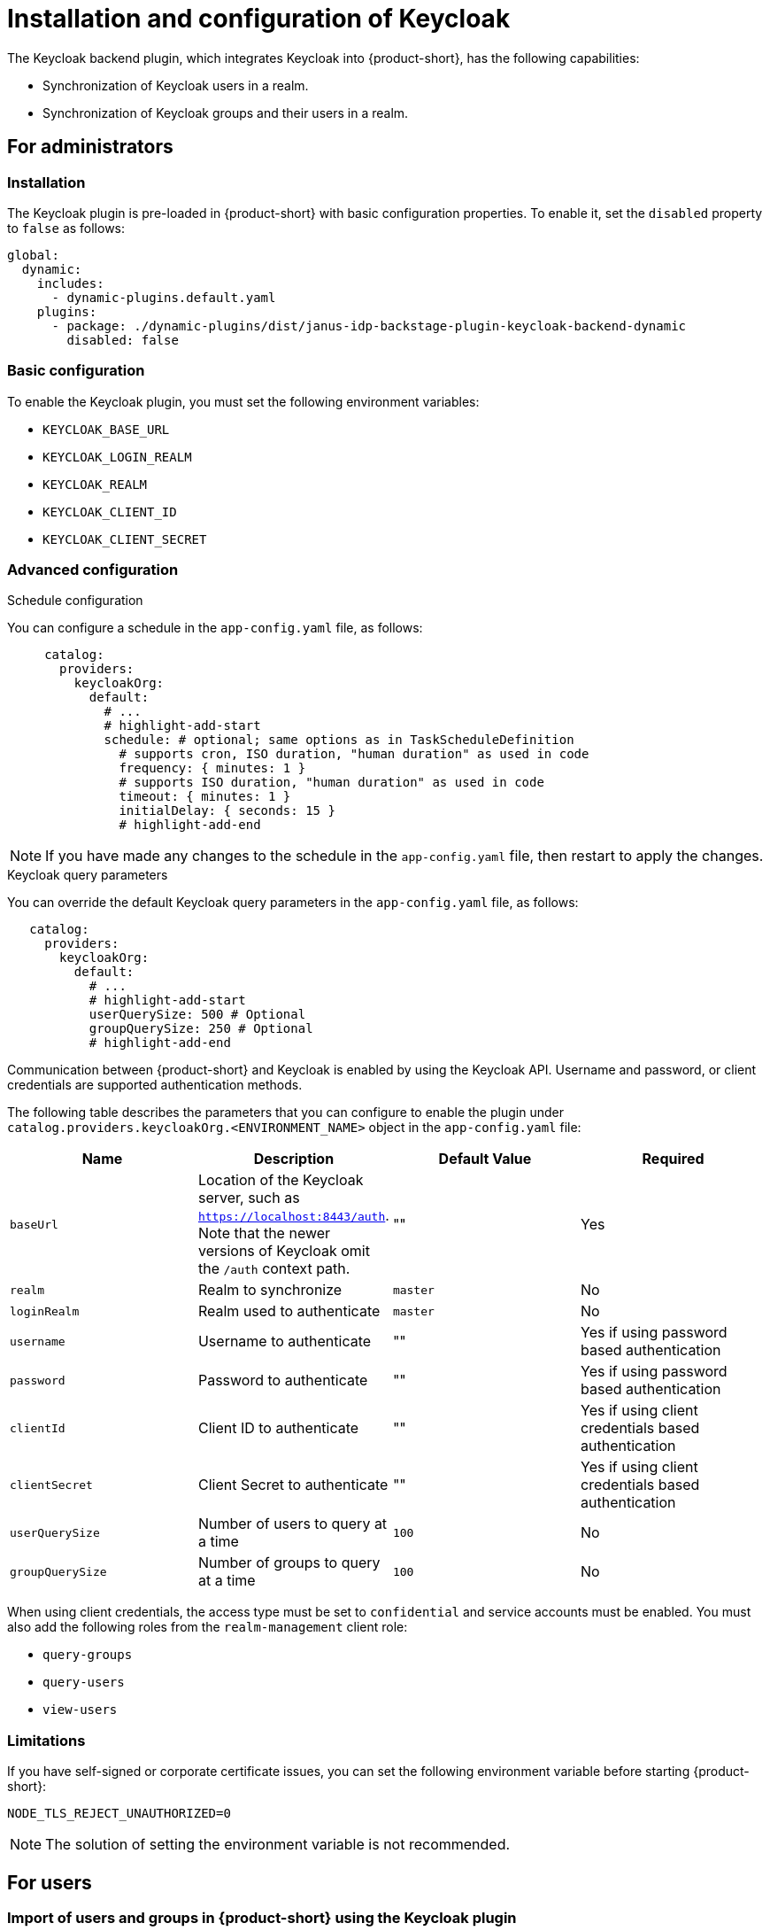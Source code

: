 [id="rhdh-keycloak_{context}"]
= Installation and configuration of Keycloak 

The Keycloak backend plugin, which integrates Keycloak into {product-short}, has the following capabilities:

* Synchronization of Keycloak users in a realm.
* Synchronization of Keycloak groups and their users in a realm.

== For administrators

=== Installation

The Keycloak plugin is pre-loaded in {product-short} with basic configuration properties. To enable it, set the `disabled` property to `false` as follows:

[source,yaml]
----
global: 
  dynamic: 
    includes: 
      - dynamic-plugins.default.yaml
    plugins: 
      - package: ./dynamic-plugins/dist/janus-idp-backstage-plugin-keycloak-backend-dynamic
        disabled: false
----

=== Basic configuration
To enable the Keycloak plugin, you must set the following environment variables:

* `KEYCLOAK_BASE_URL`

* `KEYCLOAK_LOGIN_REALM`

* `KEYCLOAK_REALM`

* `KEYCLOAK_CLIENT_ID`

* `KEYCLOAK_CLIENT_SECRET`

=== Advanced configuration

.Schedule configuration
You can configure a schedule in the `app-config.yaml` file, as follows:

[source,yaml]
----
     catalog:
       providers:
         keycloakOrg:
           default:
             # ...
             # highlight-add-start
             schedule: # optional; same options as in TaskScheduleDefinition
               # supports cron, ISO duration, "human duration" as used in code
               frequency: { minutes: 1 }
               # supports ISO duration, "human duration" as used in code
               timeout: { minutes: 1 }
               initialDelay: { seconds: 15 }
               # highlight-add-end
----

[NOTE]
====
If you have made any changes to the schedule in the `app-config.yaml` file, then restart to apply the changes.
====

.Keycloak query parameters

You can override the default Keycloak query parameters in the `app-config.yaml` file, as follows:

[source,yaml]
----
   catalog:
     providers:
       keycloakOrg:
         default:
           # ...
           # highlight-add-start
           userQuerySize: 500 # Optional
           groupQuerySize: 250 # Optional
           # highlight-add-end
----

Communication between {product-short} and Keycloak is enabled by using the Keycloak API. Username and password, or client credentials are supported authentication methods.


The following table describes the parameters that you can configure to enable the plugin under `catalog.providers.keycloakOrg.<ENVIRONMENT_NAME>` object in the `app-config.yaml` file:

|===
| Name | Description | Default Value | Required

| `baseUrl`
| Location of the Keycloak server, such as `https://localhost:8443/auth`. Note that the newer versions of Keycloak omit the `/auth` context path.
| ""
| Yes

| `realm`
| Realm to synchronize
| `master`
| No

| `loginRealm`
| Realm used to authenticate
| `master`
| No

| `username`
| Username to authenticate
| ""
| Yes if using password based authentication

| `password`
| Password to authenticate
| ""
| Yes if using password based authentication

| `clientId`
| Client ID to authenticate
| ""
| Yes if using client credentials based authentication

| `clientSecret`
| Client Secret to authenticate
| ""
| Yes if using client credentials based authentication

| `userQuerySize`
| Number of users to query at a time
| `100`
| No

| `groupQuerySize`
| Number of groups to query at a time
| `100`
| No
|===

When using client credentials, the access type must be set to `confidential` and service accounts must be enabled. You must also add the following roles from the `realm-management` client role:

* `query-groups`
* `query-users`
* `view-users`

=== Limitations

If you have self-signed or corporate certificate issues, you can set the following environment variable before starting {product-short}:

`NODE_TLS_REJECT_UNAUTHORIZED=0`


[NOTE]
====
The solution of setting the environment variable is not recommended.
====

== For users

=== Import of users and groups in {product-short} using the Keycloak plugin

After configuring the plugin successfully, the plugin imports the users and groups each time when started.

[NOTE]
====
If you set up a schedule, users and groups will also be imported.
====

After the first import is complete, you can select *User* to list the users from the catalog page:

image::users.jpg[catalog-list]

You can see the list of users on the page:

image::user-list.jpg[user-list]

When you select a user, you can see the information imported from Keycloak:

image::user2.jpg[user-profile]

You can also select a group, view the list, and select or view the information imported from Keycloak for a group:

image::group1.jpg[group-profile]
